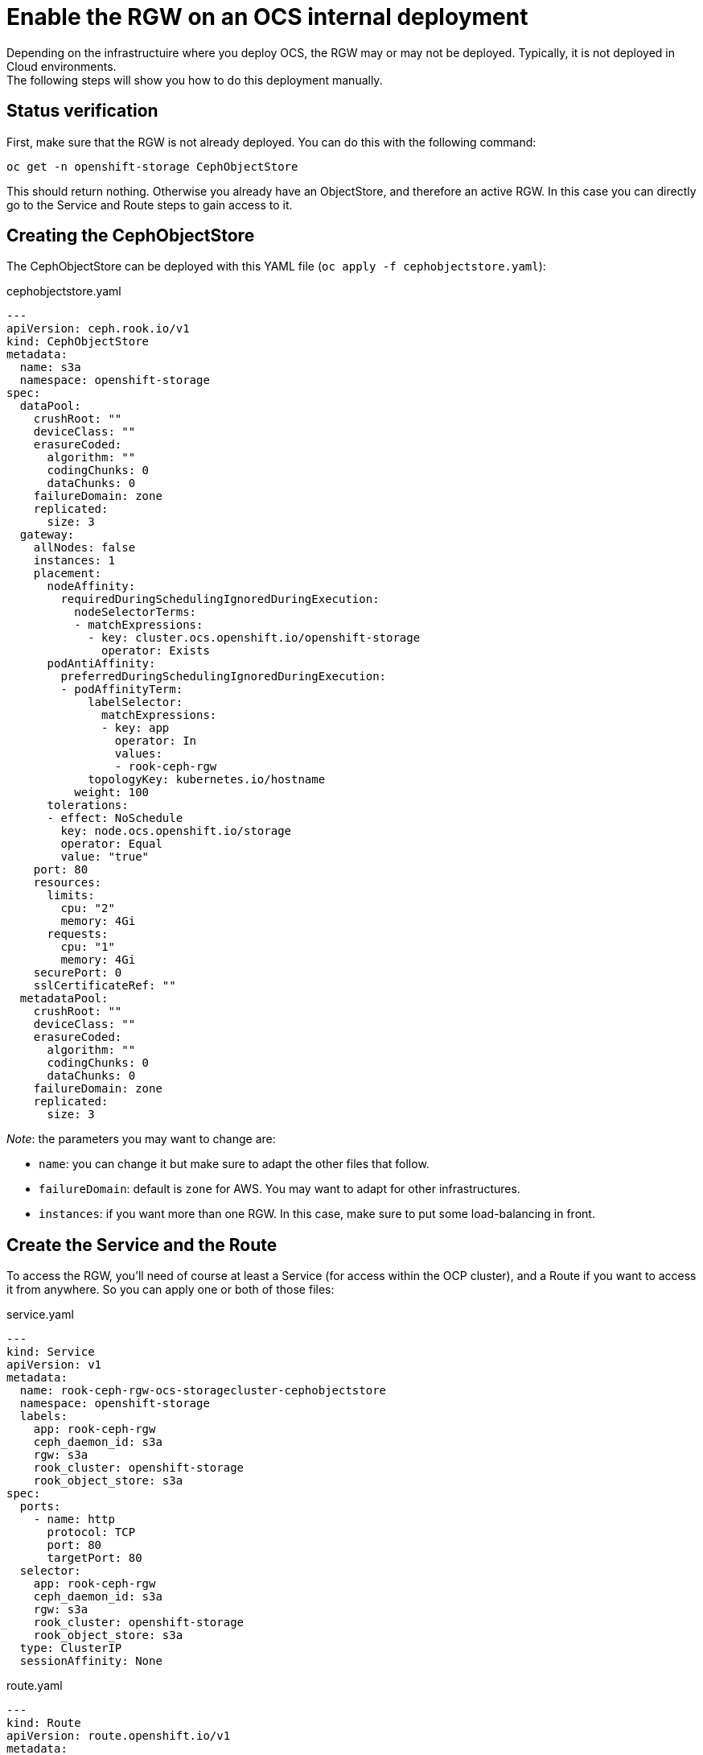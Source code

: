 = Enable the RGW on an OCS internal deployment

Depending on the infrastructuire where you deploy OCS, the RGW may or may not be deployed. Typically, it is not deployed in Cloud environments. +
The following steps will show you how to do this deployment manually.

== Status verification

First, make sure that the RGW is not already deployed. You can do this with the following command:

[source, execute]
----
oc get -n openshift-storage CephObjectStore
----

This should return nothing. Otherwise you already have an ObjectStore, and therefore an active RGW. In this case you can directly go to the Service and Route steps to gain access to it.

== Creating the CephObjectStore

The CephObjectStore can be deployed with this YAML file (`oc apply -f cephobjectstore.yaml`):

.cephobjectstore.yaml
[source, yaml]
----
---
apiVersion: ceph.rook.io/v1
kind: CephObjectStore
metadata:
  name: s3a
  namespace: openshift-storage
spec:
  dataPool:
    crushRoot: ""
    deviceClass: ""
    erasureCoded:
      algorithm: ""
      codingChunks: 0
      dataChunks: 0
    failureDomain: zone
    replicated:
      size: 3
  gateway:
    allNodes: false
    instances: 1
    placement:
      nodeAffinity:
        requiredDuringSchedulingIgnoredDuringExecution:
          nodeSelectorTerms:
          - matchExpressions:
            - key: cluster.ocs.openshift.io/openshift-storage
              operator: Exists
      podAntiAffinity:
        preferredDuringSchedulingIgnoredDuringExecution:
        - podAffinityTerm:
            labelSelector:
              matchExpressions:
              - key: app
                operator: In
                values:
                - rook-ceph-rgw
            topologyKey: kubernetes.io/hostname
          weight: 100
      tolerations:
      - effect: NoSchedule
        key: node.ocs.openshift.io/storage
        operator: Equal
        value: "true"
    port: 80
    resources:
      limits:
        cpu: "2"
        memory: 4Gi
      requests:
        cpu: "1"
        memory: 4Gi
    securePort: 0
    sslCertificateRef: ""
  metadataPool:
    crushRoot: ""
    deviceClass: ""
    erasureCoded:
      algorithm: ""
      codingChunks: 0
      dataChunks: 0
    failureDomain: zone
    replicated:
      size: 3
----

_Note_: the parameters you may want to change are:

- `name`: you can change it but make sure to adapt the other files that follow.
- `failureDomain`: default is `zone` for AWS. You may want to adapt for other infrastructures.
- `instances`: if you want more than one RGW. In this case, make sure to put some load-balancing in front.

== Create the Service and the Route

To access the RGW, you'll need of course at least a Service (for access within the OCP cluster), and a Route if you want to access it from anywhere. So you can apply one or both of those files:

.service.yaml
[source, yaml]
----
---
kind: Service
apiVersion: v1
metadata:
  name: rook-ceph-rgw-ocs-storagecluster-cephobjectstore
  namespace: openshift-storage
  labels:
    app: rook-ceph-rgw
    ceph_daemon_id: s3a
    rgw: s3a
    rook_cluster: openshift-storage
    rook_object_store: s3a
spec:
  ports:
    - name: http
      protocol: TCP
      port: 80
      targetPort: 80
  selector:
    app: rook-ceph-rgw
    ceph_daemon_id: s3a
    rgw: s3a
    rook_cluster: openshift-storage
    rook_object_store: s3a
  type: ClusterIP
  sessionAffinity: None
----

.route.yaml
[source, yaml]
----
---
kind: Route
apiVersion: route.openshift.io/v1
metadata:
  name: rgw
  namespace: openshift-storage
  labels:
    app: rook-ceph-rgw
    ceph_daemon_id: s3a
    rgw: s3a
    rook_cluster: openshift-storage
    rook_object_store: s3a
spec:
  to:
    kind: Service
    name: rook-ceph-rgw-s3a
    weight: 100
  port:
    targetPort: http
  wildcardPolicy: None
----

The Service or the Route you have created are the endpoints that you can use in your application or code that connects to Object Storage.

== Ceph toolbox

As the Ceph dashboard is not available with OCS for an internal deployment, you have to interact direcly with the RGW to create S3 users who will then be able to connect using the S3 API (through s3cmd, boto3 library, any S3-compatible tool...). +

To create a user you can directly query the Ceph API, or use radosgw-admin. The easiest way to do that is to deploy the Ceph toolbox. This is easily done with this command: 

[source, execute]
----
 oc patch OCSInitialization ocsinit -n openshift-storage --type json --patch  '[{ "op": "replace", "path": "/spec/enableCephTools", "value": true }]'
----

== Create a S3 user

=== Method 1
To create a new S3 user interactively, you can log into the Ceph toolbox like this (or go to the Terminal tab of the toolbox pod in the OCP UI):

[source, execute]
----
oc rsh -n openshift-storage `oc get pods -n openshift-storage | grep rook-ceph-tools | grep Running | awk '{print $1}'`
----
and then create the user with:
[source, execute]
----
radosgw-admin user create --display-name="Your user" --uid=your-user
----

The output of the command will give you all the details for the newly create user, especially this part:

[source, json]
----
{
  "user": "your-user",
  "access_key": "XXXXXXXXXXXXXXXX",
  "secret_key": "XXXXXXXXXXXXXXXXXXXXXXXXXXXXXXXXXXX"
}
----

=== Method 2

To be honest, it's the same as the previous one, but in one line...
[source, execute]
----
oc exec -n openshift-storage `oc get pods -n openshift-storage | grep rook-ceph-tools | grep Running | awk '{print $1}'` -- radosgw-admin user create --uid="<user-name>" --display-name="<Display Name>"
----

